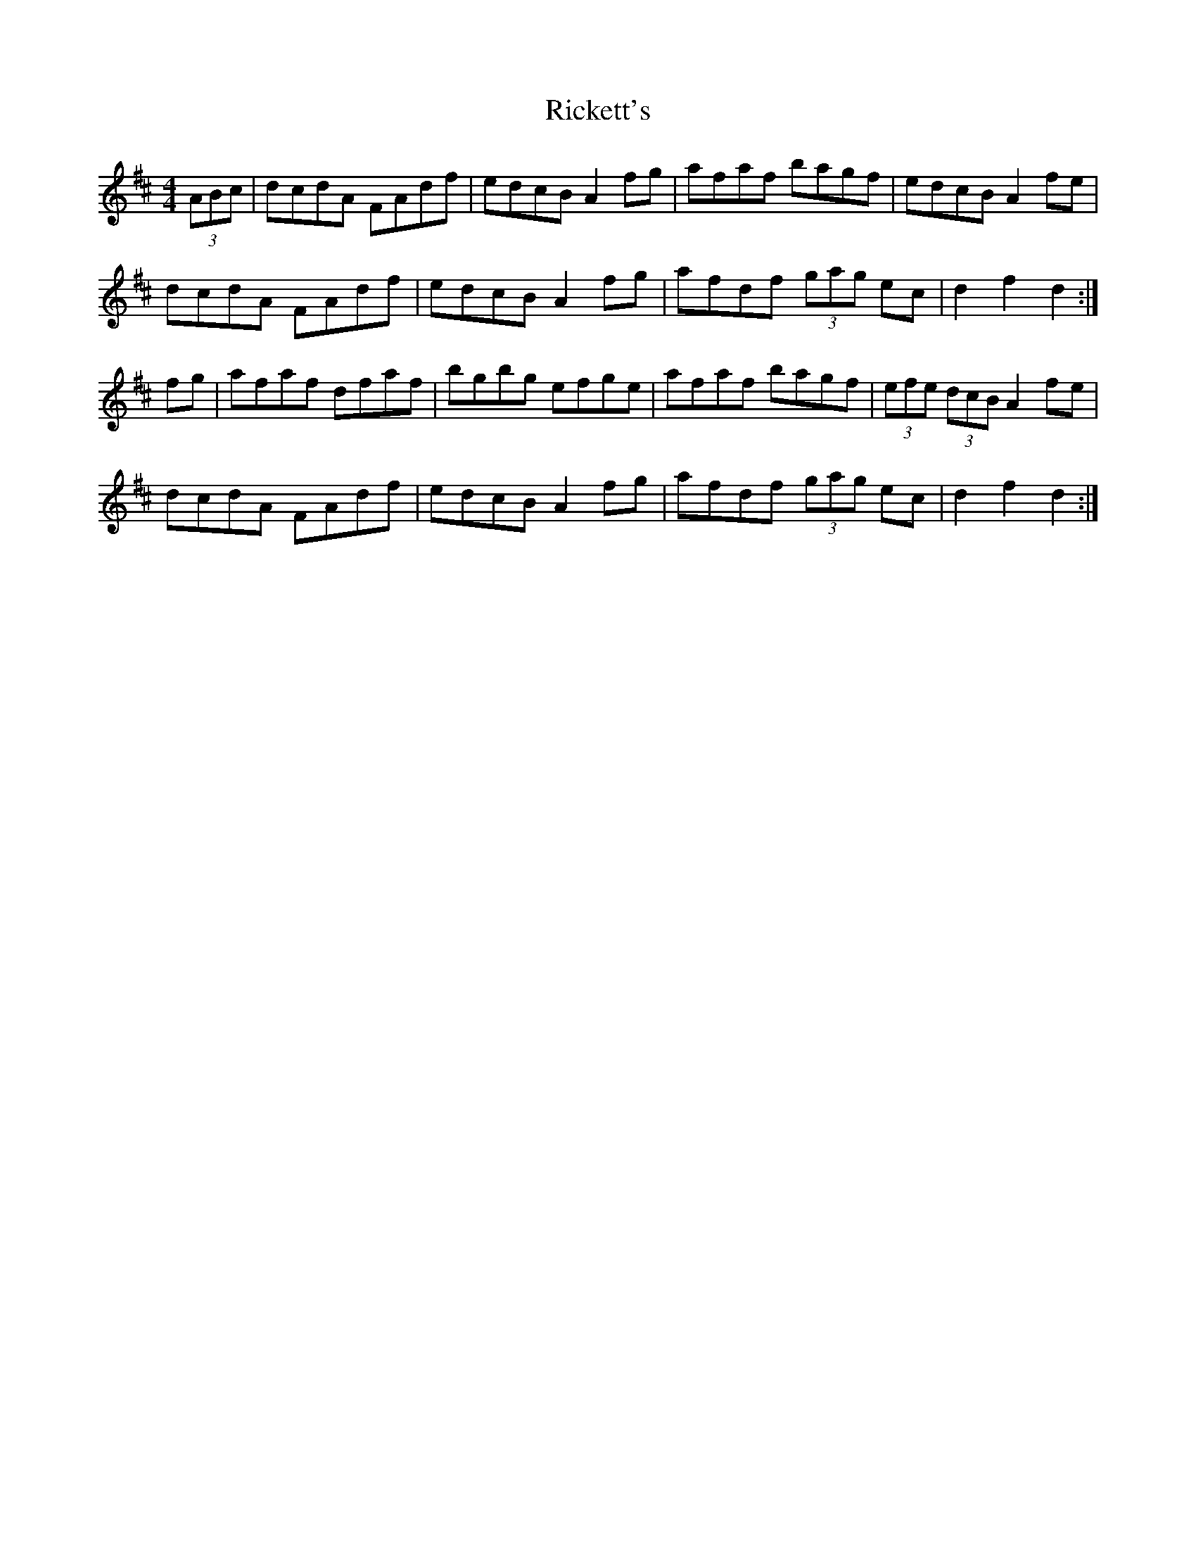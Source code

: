 X: 34430
T: Rickett's
R: hornpipe
M: 4/4
K: Dmajor
(3ABc|dcdA FAdf|edcB A2fg|afaf bagf|edcB A2fe|
dcdA FAdf|edcB A2fg|afdf (3gag ec|d2f2d2:|
fg|afaf dfaf|bgbg efge|afaf bagf|(3efe (3dcB A2fe|
dcdA FAdf|edcB A2fg|afdf (3gag ec|d2f2d2:|


